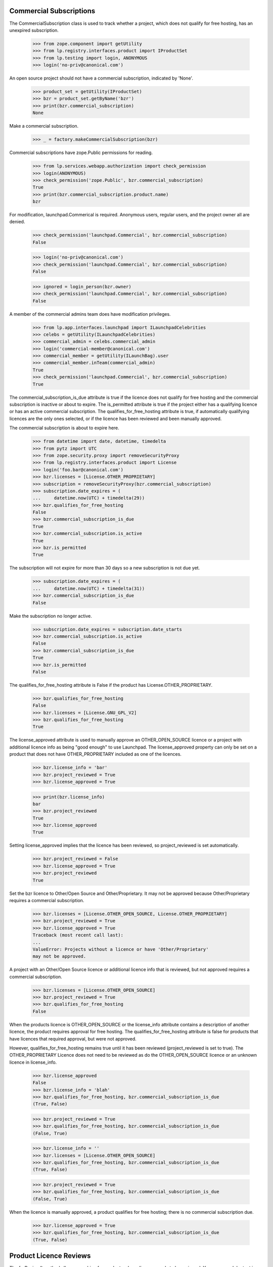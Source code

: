 ========================
Commercial Subscriptions
========================

The CommercialSubscription class is used to track whether a project,
which does not qualify for free hosting, has an unexpired subscription.

    >>> from zope.component import getUtility
    >>> from lp.registry.interfaces.product import IProductSet
    >>> from lp.testing import login, ANONYMOUS
    >>> login('no-priv@canonical.com')

An open source project should not have a commercial subscription,
indicated by 'None'.

    >>> product_set = getUtility(IProductSet)
    >>> bzr = product_set.getByName('bzr')
    >>> print(bzr.commercial_subscription)
    None

Make a commercial subscription.

    >>> _ = factory.makeCommercialSubscription(bzr)

Commercial subscriptions have zope.Public permissions for reading.

    >>> from lp.services.webapp.authorization import check_permission
    >>> login(ANONYMOUS)
    >>> check_permission('zope.Public', bzr.commercial_subscription)
    True
    >>> print(bzr.commercial_subscription.product.name)
    bzr

For modification, launchpad.Commerical is required.  Anonymous users,
regular users, and the project owner all are denied.

    >>> check_permission('launchpad.Commercial', bzr.commercial_subscription)
    False

    >>> login('no-priv@canonical.com')
    >>> check_permission('launchpad.Commercial', bzr.commercial_subscription)
    False

    >>> ignored = login_person(bzr.owner)
    >>> check_permission('launchpad.Commercial', bzr.commercial_subscription)
    False

A member of the commercial admins team does have modification privileges.

    >>> from lp.app.interfaces.launchpad import ILaunchpadCelebrities
    >>> celebs = getUtility(ILaunchpadCelebrities)
    >>> commercial_admin = celebs.commercial_admin
    >>> login('commercial-member@canonical.com')
    >>> commercial_member = getUtility(ILaunchBag).user
    >>> commercial_member.inTeam(commercial_admin)
    True
    >>> check_permission('launchpad.Commercial', bzr.commercial_subscription)
    True

The commercial_subscription_is_due attribute is true if the licence
does not qualify for free hosting and the commercial subscription
is inactive or about to expire.  The is_permitted attribute is
true if the project either has a qualifying licence or has an active
commercial subscription. The qualifies_for_free_hosting attribute is
true, if automatically qualifying licences are the only ones selected,
or if the licence has been reviewed and been manually approved.

The commercial subscription is about to expire here.

    >>> from datetime import date, datetime, timedelta
    >>> from pytz import UTC
    >>> from zope.security.proxy import removeSecurityProxy
    >>> from lp.registry.interfaces.product import License
    >>> login('foo.bar@canonical.com')
    >>> bzr.licenses = [License.OTHER_PROPRIETARY]
    >>> subscription = removeSecurityProxy(bzr.commercial_subscription)
    >>> subscription.date_expires = (
    ...     datetime.now(UTC) + timedelta(29))
    >>> bzr.qualifies_for_free_hosting
    False
    >>> bzr.commercial_subscription_is_due
    True
    >>> bzr.commercial_subscription.is_active
    True
    >>> bzr.is_permitted
    True

The subscription will not expire for more than 30 days so a new
subscription is not due yet.

    >>> subscription.date_expires = (
    ...     datetime.now(UTC) + timedelta(31))
    >>> bzr.commercial_subscription_is_due
    False

Make the subscription no longer active.

    >>> subscription.date_expires = subscription.date_starts
    >>> bzr.commercial_subscription.is_active
    False
    >>> bzr.commercial_subscription_is_due
    True
    >>> bzr.is_permitted
    False

The qualifies_for_free_hosting attribute is False
if the product has License.OTHER_PROPRIETARY.

    >>> bzr.qualifies_for_free_hosting
    False
    >>> bzr.licenses = [License.GNU_GPL_V2]
    >>> bzr.qualifies_for_free_hosting
    True

The license_approved attribute is used to manually approve an
OTHER_OPEN_SOURCE licence or a project with additional licence info
as being "good enough" to use Launchpad. The license_approved property
can only be set on a product that does not have OTHER_PROPRIETARY
included as one of the licences.

    >>> bzr.license_info = 'bar'
    >>> bzr.project_reviewed = True
    >>> bzr.license_approved = True

    >>> print(bzr.license_info)
    bar
    >>> bzr.project_reviewed
    True
    >>> bzr.license_approved
    True

Setting license_approved implies that the licence has been reviewed,
so project_reviewed is set automatically.

    >>> bzr.project_reviewed = False
    >>> bzr.license_approved = True
    >>> bzr.project_reviewed
    True

Set the bzr licence to Other/Open Source and Other/Proprietary.  It
may not be approved because Other/Proprietary requires a commercial
subscription.

    >>> bzr.licenses = [License.OTHER_OPEN_SOURCE, License.OTHER_PROPRIETARY]
    >>> bzr.project_reviewed = True
    >>> bzr.license_approved = True
    Traceback (most recent call last):
    ...
    ValueError: Projects without a licence or have 'Other/Proprietary'
    may not be approved.

A project with an Other/Open Source licence or additional licence info that
is reviewed, but not approved requires a commercial subscription.

    >>> bzr.licenses = [License.OTHER_OPEN_SOURCE]
    >>> bzr.project_reviewed = True
    >>> bzr.qualifies_for_free_hosting
    False

When the products licence is OTHER_OPEN_SOURCE or the license_info
attribute contains a description of another licence, the product
requires approval for free hosting. The qualifies_for_free_hosting
attribute is false for products that have licences that required
approval, but were not approved.

However, qualifies_for_free_hosting remains true until
it has been reviewed (project_reviewed is set to true). The
OTHER_PROPRIETARY Licence does not need to be reviewed as do the
OTHER_OPEN_SOURCE licence or an unknown licence in license_info.

    >>> bzr.license_approved
    False
    >>> bzr.license_info = 'blah'
    >>> bzr.qualifies_for_free_hosting, bzr.commercial_subscription_is_due
    (True, False)

    >>> bzr.project_reviewed = True
    >>> bzr.qualifies_for_free_hosting, bzr.commercial_subscription_is_due
    (False, True)

    >>> bzr.license_info = ''
    >>> bzr.licenses = [License.OTHER_OPEN_SOURCE]
    >>> bzr.qualifies_for_free_hosting, bzr.commercial_subscription_is_due
    (True, False)

    >>> bzr.project_reviewed = True
    >>> bzr.qualifies_for_free_hosting, bzr.commercial_subscription_is_due
    (False, True)

When the licence is manually approved, a product qualifies for free
hosting; there is no commercial subscription due.

    >>> bzr.license_approved = True
    >>> bzr.qualifies_for_free_hosting, bzr.commercial_subscription_is_due
    (True, False)

=======================
Product Licence Reviews
=======================

The forReview() method allows searching for products whose licence needs to
be reviewed. You can search by text in the Product table's full text index
as well as the license_info field. The results are ordered by date ceated
then display name.

    >>> from lp.services.database.sqlbase import flush_database_updates
    >>> from datetime import timedelta
    >>> bzr.licenses = [License.GNU_GPL_V2, License.ECLIPSE]
    >>> flush_database_updates()
    >>> for product in product_set.forReview(commercial_member,
    ...                                      search_text='gnome'):
    ...     print(product.displayname)
    python gnome2 dev
    Evolution
    GNOME Terminal
    Gnome Applets
    gnomebaker

The license_info field is also searched for matching search_text:

    >>> bzr.license_info = 'Code in /contrib is under a mit-like licence.'
    >>> for product in product_set.forReview(commercial_member,
    ...                                      search_text='mit'):
    ...     print(product.name)
    bzr

The whiteboard field is also searched for matching search_text:

    >>> from lp.testing import celebrity_logged_in
    >>> with celebrity_logged_in('registry_experts'):
    ...     bzr.reviewer_whiteboard = (
    ...         'cc-nc discriminates against commercial uses.')
    >>> for product in product_set.forReview(commercial_member,
    ...                                      search_text='cc-nc'):
    ...     print(product.name)
    bzr

You can search for whether the product is active or not.

    >>> for product in product_set.forReview(commercial_member, active=False):
    ...     print(product.name)
    python-gnome2-dev
    unassigned

You can search for whether the product is marked reviewed or not.

    >>> for product in product_set.forReview(commercial_member,
    ...                                      project_reviewed=True):
    ...     print(product.name)
    python-gnome2-dev
    unassigned
    alsa-utils
    obsolete-junk

You can search for products by licence. This will match products with
any one of the licences listed.

    >>> for product in product_set.forReview(
    ...     commercial_member,
    ...     licenses=[License.GNU_GPL_V2, License.BSD]):
    ...     print(product.name)
    bzr

It is possible to search for problem project that have been reviewed, but
not approved

    >>> for product in product_set.forReview(
    ...     commercial_member,
    ...     project_reviewed=True, license_approved=False):
    ...     print(product.name)
    python-gnome2-dev
    unassigned
    alsa-utils

You can search for products based on a date range in which the product
was created.

    >>> for product in product_set.forReview(
    ...     commercial_member,
    ...     search_text='bzr',
    ...     created_after=bzr.datecreated,
    ...     created_before=bzr.datecreated):
    ...     print(product.name)
    bzr

You can search for products based on the expiration date of
its commercial subscription.

    >>> date_expires = bzr.commercial_subscription.date_expires
    >>> for product in product_set.forReview(
    ...     commercial_member,
    ...     search_text='bzr',
    ...     subscription_expires_after=date_expires,
    ...     subscription_expires_before=date_expires):
    ...     print(product.name)
    bzr

You can also search using a datetime.date object, since that is what
the web form delivers.

    >>> one_day = timedelta(days=1)
    >>> date_expires = date_expires.date()
    >>> early_date = date(1980, 1, 1)
    >>> late_date = date_expires + timedelta(days=365 * 100)
    >>> for product in product_set.forReview(
    ...     commercial_member,
    ...     search_text='bzr',
    ...     subscription_expires_after=date_expires,
    ...     subscription_expires_before=date_expires + one_day,
    ...     created_after=early_date,
    ...     created_before=late_date,
    ...     subscription_modified_after=early_date,
    ...     subscription_modified_before=late_date):
    ...     print(product.name)
    bzr

A reviewer can search for projects without a commercial subscription.

    >>> for product in product_set.forReview(
    ...     commercial_member,
    ...     has_subscription=False, licenses=[License.OTHER_PROPRIETARY]):
    ...     print(product.name)
    mega-money-maker

You can search for products based on the date when
their commercial subscription was modified.

    >>> date_last_modified = bzr.commercial_subscription.date_last_modified
    >>> for product in product_set.forReview(
    ...     commercial_member,
    ...     search_text='bzr',
    ...     subscription_modified_after=date_last_modified,
    ...     subscription_modified_before=date_last_modified):
    ...     print(product.name)
    bzr

All the products are returned when no parameters are passed in.

    >>> from lp.registry.model.product import Product
    >>> review_listing = product_set.forReview(commercial_member)
    >>> review_listing.count() == Product.select().count()
    True

The full text search will not match strings with dots in their name
but a clause is included to search specifically for the name.

    >>> new_product = factory.makeProduct(name="abc.com")
    >>> for product in product_set.forReview(commercial_member,
    ...                                      search_text="abc.com"):
    ...     print(product.name)
    abc.com

The use of 'forReview' is limited to users with launchpad.Moderate.
No Privileges Person cannot access 'forReview'.

    >>> login('no-priv@canonical.com')
    >>> check_permission('launchpad.Moderate', product_set)
    False
    >>> gnome =  product_set.forReview(commercial_member, search_text='gnome')
    Traceback (most recent call last):
    ...
    zope.security.interfaces.Unauthorized: ... 'forReview',
    'launchpad.Moderate'...

Members of the registry experts celebrity have permission to review
IProduct and IProjectGroup objects and access an IProjectGroupSet.

    >>> from lp.registry.interfaces.projectgroup import IProjectGroupSet

    >>> project_set = getUtility(IProjectGroupSet)
    >>> product = factory.makeProduct(name='dog')
    >>> project = factory.makeProject(name='cat')

    >>> registry_member = factory.makePerson()
    >>> registry = celebs.registry_experts
    >>> login('foo.bar@canonical.com')
    >>> ignored = registry.addMember(registry_member, registry.teamowner)
    >>> ignored = login_person(registry_member)
    >>> check_permission('launchpad.Moderate', project_set)
    True
    >>> check_permission('launchpad.Moderate', project)
    True
    >>> check_permission('launchpad.Moderate', product)
    True
